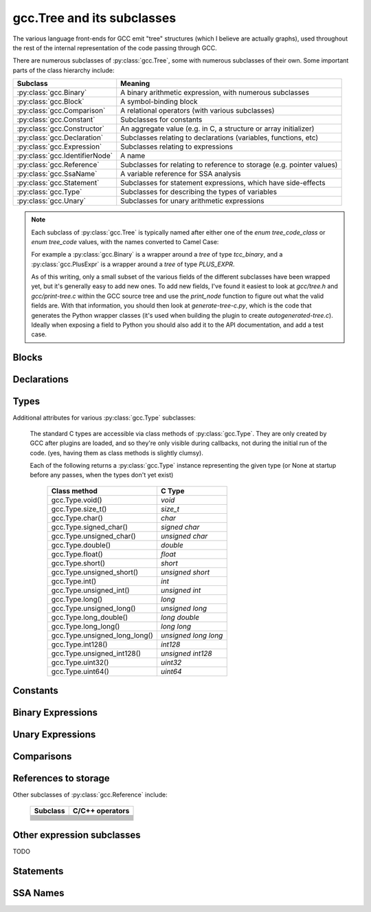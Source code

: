 .. Copyright 2011, 2012 David Malcolm <dmalcolm@redhat.com>
   Copyright 2011, 2012 Red Hat, Inc.

   This is free software: you can redistribute it and/or modify it
   under the terms of the GNU General Public License as published by
   the Free Software Foundation, either version 3 of the License, or
   (at your option) any later version.

   This program is distributed in the hope that it will be useful, but
   WITHOUT ANY WARRANTY; without even the implied warranty of
   MERCHANTABILITY or FITNESS FOR A PARTICULAR PURPOSE.  See the GNU
   General Public License for more details.

   You should have received a copy of the GNU General Public License
   along with this program.  If not, see
   <http://www.gnu.org/licenses/>.

gcc.Tree and its subclasses
===========================

The various language front-ends for GCC emit "tree" structures (which I believe
are actually graphs), used throughout the rest of the internal representation of
the code passing through GCC.

.. py:class:: gcc.Tree

   A ``gcc.Tree`` is a wrapper around GCC's `tree` type

   .. py:method:: debug()

      Dump the tree to stderr, using GCC's own diagnostic routines

   .. py:attribute:: type

      Instance of :py:class:`gcc.Tree` giving the type of the node

   .. py:attribute:: addr

     (long) The address of the underlying GCC object in memory

   The __str__ method is implemented using GCC's own pretty-printer for trees,
   so e.g.::

      str(t)

   might return::

      'int <T531> (int, char * *)'

   for a `gcc.FunctionDecl`

   .. py:attribute:: str_no_uid

      A string representation of this object, like str(), but without
      including any internal UIDs.

      This is intended for use in selftests that compare output against some
      expected value, to avoid embedding values that change into the expected
      output.

      For example, given the type declaration above, where `str(t)` might
      return::

         'int <T531> (int, char * *)'

      where the UID "531" is liable to change from compile to compile, whereas
      `t.str_no_uid` has value::

         'int <Txxx> (int, char * *)'

      which won't arbitrarily change each time.

There are numerous subclasses of :py:class:`gcc.Tree`, some with numerous
subclasses of their own.  Some important parts of the class hierarchy include:

==================================   =======================================
Subclass                             Meaning
==================================   =======================================
:py:class:`gcc.Binary`               A binary arithmetic expression, with
                                     numerous subclasses
:py:class:`gcc.Block`                A symbol-binding block
:py:class:`gcc.Comparison`           A relational operators (with various
                                     subclasses)
:py:class:`gcc.Constant`             Subclasses for constants
:py:class:`gcc.Constructor`          An aggregate value (e.g. in C, a
                                     structure or array initializer)
:py:class:`gcc.Declaration`          Subclasses relating to declarations
                                     (variables, functions, etc)
:py:class:`gcc.Expression`           Subclasses relating to expressions
:py:class:`gcc.IdentifierNode`       A name
:py:class:`gcc.Reference`            Subclasses for relating to reference to
                                     storage (e.g. pointer values)
:py:class:`gcc.SsaName`              A variable reference for SSA analysis
:py:class:`gcc.Statement`            Subclasses for statement expressions,
                                     which have side-effects
:py:class:`gcc.Type`                 Subclasses for describing the types of
                                     variables
:py:class:`gcc.Unary`                Subclasses for unary arithmetic
                                     expressions
==================================   =======================================

.. note::

   Each subclass of :py:class:`gcc.Tree` is typically named
   after either one of the `enum tree_code_class` or `enum tree_code` values,
   with the names converted to Camel Case:

   For example a :py:class:`gcc.Binary` is a wrapper around a `tree` of type
   `tcc_binary`, and  a :py:class:`gcc.PlusExpr` is a wrapper around a `tree`
   of type `PLUS_EXPR`.

   As of this writing, only a small subset of the various fields of the different
   subclasses have been wrapped yet, but it's generally easy to add new ones.  To
   add new fields, I've found it easiest to look at `gcc/tree.h` and
   `gcc/print-tree.c` within the GCC source tree and use the `print_node` function
   to figure out what the valid fields are.  With that information, you should
   then look at `generate-tree-c.py`, which is the code that generates the Python
   wrapper classes (it's used when building the plugin to create
   `autogenerated-tree.c`).  Ideally when exposing a field to Python you should
   also add it to the API documentation, and add a test case.

.. py:function:: gccutils.pformat(tree)

   This function attempts to generate a debug dump of a :py:class:`gcc.Tree`
   and all of its "interesting" attributes, recursively.  It's loosely modelled
   on Python's `pprint` module and GCC's own `debug_tree` diagnostic routine
   using indentation to try to show the structure.

   It returns a string.

   It differs from :py:meth:`gcc.Tree.debug()` in that it shows the Python
   wrapper objects, rather than the underlying GCC data structures
   themselves.  For example, it can't show attributes that haven't been
   wrapped yet.

   Objects that have already been reported within this call are abbreviated
   to "..." to try to keep the output readable.

   Example output::

      <FunctionDecl
        repr() = gcc.FunctionDecl('main')
        superclasses = (<type 'gcc.Declaration'>, <type 'gcc.Tree'>)
        .function = gcc.Function('main')
        .location = /home/david/coding/gcc-python/test.c:15
        .name = 'main'
        .type = <FunctionType
                  repr() = <gcc.FunctionType object at 0x2f62a60>
                  str() = 'int <T531> (int, char * *)'
                  superclasses = (<type 'gcc.Type'>, <type 'gcc.Tree'>)
                  .name = None
                  .type = <IntegerType
                            repr() = <gcc.IntegerType object at 0x2f629d0>
                            str() = 'int'
                            superclasses = (<type 'gcc.Type'>, <type 'gcc.Tree'>)
                            .const = False
                            .name = <TypeDecl
                                      repr() = gcc.TypeDecl('int')
                                      superclasses = (<type 'gcc.Declaration'>, <type 'gcc.Tree'>)
                                      .location = None
                                      .name = 'int'
                                      .pointer = <PointerType
                                                   repr() = <gcc.PointerType object at 0x2f62b80>
                                                   str() = ' *'
                                                   superclasses = (<type 'gcc.Type'>, <type 'gcc.Tree'>)
                                                   .dereference = ... ("gcc.TypeDecl('int')")
                                                   .name = None
                                                   .type = ... ("gcc.TypeDecl('int')")
                                                 >
                                      .type = ... ('<gcc.IntegerType object at 0x2f629d0>')
                                    >
                            .precision = 32
                            .restrict = False
                            .type = None
                            .unsigned = False
                            .volatile = False
                          >
                >
      >

.. py:function:: gccutils.pprint(tree)

   Similar to :py:meth:`gccutils.pformat()`, but prints the output to stdout.

   (should this be stderr instead? probably should take a stream as an arg, but
   what should the default be?)


Blocks
------

.. py:class:: gcc.Block

   A symbol binding block, such as the global symbols within a compilation unit.

   .. py:attribute:: vars

      The list of :py:class:`gcc.Tree` for the declarations and labels in this
      block

Declarations
------------

.. py:class:: gcc.Declaration

   A subclass of :py:class:`gcc.Tree` indicating a declaration

   Corresponds to the `tcc_declaration` value of `enum tree_code_class` within
   GCC's own C sources.

   .. py:attribute:: name

      (string) the name of this declaration


   .. py:attribute:: location

      The :py:class:`gcc.Location` for this declaration

   .. py:attribute:: is_artificial

      (bool) Is this declaration a compiler-generated entity, rather than
      one provided by the user?

      An example of such an "artificial" declaration occurs within the
      arguments of C++ methods: the initial `this` argument is a
      compiler-generated :py:class:`gcc.ParmDecl`.

   .. py:attribute:: is_builtin

      (bool) Is this declaration a compiler-builtin?

.. py:class:: gcc.FieldDecl

   A subclass of :py:class:`gcc.Declaration` indicating the declaration of a
   field within a structure.

   .. py:attribute:: name

      (string) The name of this field


.. py:class:: gcc.FunctionDecl

   A subclass of :py:class:`gcc.Declaration` indicating the declaration of a
   function.   Internally, this wraps a `(struct tree_function_decl *)`

   .. py:attribute:: function

      The :py:class:`gcc.Function` for this declaration

   .. py:attribute:: arguments

      List of :py:class:`gcc.ParmDecl` representing the arguments of this
      function

   .. py:attribute:: result

      The :py:class:`gcc.ResultDecl` representing the return value of this
      function

   .. py:attribute:: fullname

      .. note:: This attribute is only usable with C++ code.  Attempting to use
         it from another language will lead to a `RuntimeError` exception.

      (string) The "full name" of this function, including the scope, return
      type and default arguments.

      For example, given this code:

      .. code-block:: c++

         namespace Example {
             struct Coord {
                 int x;
                 int y;
             };

             class Widget {
             public:
                 void set_location(const struct Coord& coord);
             };
         };

      `set_location`'s fullname is::

         'void Example::Widget::set_location(const Example::Coord&)'

   .. py:attribute:: callgraph_node

      The :py:class:`gcc.CallgraphNode` for this function declaration, or
      `None`

   .. py:attribute:: is_public

      (bool) For C++: is this declaration "public"

   .. py:attribute:: is_private

      (bool) For C++: is this declaration "private"

   .. py:attribute:: is_protected

      (bool) For C++: is this declaration "protected"

   .. py:attribute:: is_static

      (bool) For C++: is this declaration "static"

.. py:class:: gcc.ParmDecl

   A subclass of :py:class:`gcc.Declaration` indicating the declaration of a
   parameter to a function or method.

.. py:class:: gcc.ResultDecl

   A subclass of :py:class:`gcc.Declaration` declararing a dummy variable that
   will hold the return value from a function.

.. py:class:: gcc.VarDecl

   A subclass of :py:class:`gcc.Declaration` indicating the declaration of a
   variable (e.g. a global or a local).

   .. py:attribute:: initial

      The initial value for this variable as a :py:class:`gcc.Constructor`,
      or None

   .. py:attribute:: static

      (boolean) Is this variable to be allocated with static storage?

.. py:class:: gcc.NamespaceDecl

   A subclass of :py:class:`gcc.Declaration` representing a C++ namespace

   .. py:attribute:: alias_of

      The :py:class:`gcc.NamespaceDecl` which this namespace is an alias of
      or None if this namespace is not an alias.

   .. py:attribute:: declarations

      .. note:: This attribute is only usable with non-alias namespaces.
                Accessing it on an alias will lead to a RuntimeError exception.

      List of :py:class:`gcc.Declaration` objects in this namespace.
      This attribute is only valid for non-aliases

   .. py:attribute:: namespaces

      .. note:: This attribute is only usable with non-alias namespaces.
                Accessing it on an alias will lead to a RuntimeError exception.

      List of :py:class:`gcc.NamespaceDecl` objects nested in this namespace.
      This attribute is only valid for non-aliases

   .. py:method:: lookup(name)

      Locate the given name within the namespace, returning a
      :py:class:`gcc.Tree` or `None`

   .. py:method:: unalias()

      Always returns a :py:class:`gcc.NamespaceDecl` object which is not an alias.
      Returns self if this namespace is not an alias.


  ..        Declaration
  ..            ClassMethodDecl
  ..            ConstDecl
  ..            DebugExprDecl
  ..            FieldDecl
  ..            FunctionDecl
  ..            ImportedDecl
  ..            InstanceMethodDecl
  ..            KeywordDecl
  ..            LabelDecl
  ..            NamespaceDecl
  ..            ParmDecl
  ..            PropertyDecl
  ..            ResultDecl
  ..            TemplateDecl
  ..            TranslationUnitDecl
  ..            TypeDecl
  ..            UsingDecl
  ..            VarDecl


Types
-----

.. py:class:: gcc.Type

   A subclass of `gcc.Tree` indicating a type

   Corresponds to the `tcc_type` value of `enum tree_code_class` within
   GCC's own C sources.

   .. py:attribute:: name

      The :py:class:`gcc.IdentifierNode` for the name of the type, or `None`.

   .. py:attribute:: pointer

      The :py:class:`gcc.PointerType` representing the `(this_type *)` type

   .. py:attribute:: attributes

      The user-defined attributes on this type (using GCC's `__attribute`
      syntax), as a dictionary (mapping from attribute names to list of
      values).  Typically this will be the empty dictionary.

   .. py:attribute:: sizeof

      `sizeof()` this type, as an `int`, or raising `TypeError` for those
      types which don't have a well-defined size

      .. note:: This attribute is not usable from within `lto1`; attempting
         to use it there will lead to a `RuntimeError` exception.

Additional attributes for various :py:class:`gcc.Type` subclasses:

   .. py:attribute:: const

      (Boolean) Does this type have the `const` modifier?

   .. py:attribute:: const_equivalent

      The :py:class:`gcc.Type` for the `const` version of this type

   .. py:attribute:: volatile

      (Boolean) Does this type have the `volatile` modifier?

   .. py:attribute:: volatile_equivalent

      The :py:class:`gcc.Type` for the `volatile` version of this type

   .. py:attribute:: restrict

      (Boolean) Does this type have the `restrict` modifier?

   .. py:attribute:: restrict_equivalent

      The :py:class:`gcc.Type` for the `restrict` version of this type


   The standard C types are accessible via class methods of :py:class:`gcc.Type`.
   They are only created by GCC after plugins are loaded, and so they're
   only visible during callbacks, not during the initial run of the code.
   (yes, having them as class methods is slightly clumsy).

   Each of the following returns a :py:class:`gcc.Type` instance representing
   the given type (or None at startup before any passes, when the types don't
   yet exist)

      =============================  =====================
      Class method                   C Type
      =============================  =====================
      gcc.Type.void()                `void`
      gcc.Type.size_t()              `size_t`
      gcc.Type.char()                `char`
      gcc.Type.signed_char()         `signed char`
      gcc.Type.unsigned_char()       `unsigned char`
      gcc.Type.double()              `double`
      gcc.Type.float()               `float`
      gcc.Type.short()               `short`
      gcc.Type.unsigned_short()      `unsigned short`
      gcc.Type.int()                 `int`
      gcc.Type.unsigned_int()        `unsigned int`
      gcc.Type.long()                `long`
      gcc.Type.unsigned_long()       `unsigned long`
      gcc.Type.long_double()         `long double`
      gcc.Type.long_long()           `long long`
      gcc.Type.unsigned_long_long()  `unsigned long long`
      gcc.Type.int128()              `int128`
      gcc.Type.unsigned_int128()     `unsigned int128`
      gcc.Type.uint32()              `uint32`
      gcc.Type.uint64()              `uint64`
      =============================  =====================

.. py:class:: gcc.IntegerType

   Subclass of :py:class:`gcc.Type`, adding a few properties:

   .. py:attribute:: unsigned

      (Boolean) True for 'unsigned', False for 'signed'

   .. py:attribute:: precision

      (int) The precision of this type in bits, as an int (e.g. 32)

   .. py:attribute:: signed_equivalent

      The gcc.IntegerType for the signed version of this type

      .. note:: This attribute is not usable from within `lto1`; attempting
         to use it there will lead to a `RuntimeError` exception.

   .. py:attribute:: unsigned_equivalent

      The gcc.IntegerType for the unsigned version of this type

      .. note:: This attribute is not usable from within `lto1`; attempting
         to use it there will lead to a `RuntimeError` exception.

   .. py:attribute:: max_value

      The maximum possible value for this type, as a
      :py:class:`gcc.IntegerCst`

   .. py:attribute:: min_value

      The minimum possible value for this type, as a
      :py:class:`gcc.IntegerCst`

.. py:class:: gcc.FloatType

   Subclass of :py:class:`gcc.Type` representing C's `float` and `double` types

   .. py:attribute:: precision

      (int) The precision of this type in bits (32 for `float`; 64 for
      `double`)

.. py:class:: gcc.PointerType

   Subclass of :py:class:`gcc.Type` representing a pointer type, such as
   an `int *`

   .. py:attribute:: dereference

      The :py:class:`gcc.Type` that this type points to.  In the above
      example (`int *`), this would be the `int` type.

.. py:class:: gcc.ArrayType

   Subclass of :py:class:`gcc.Type` representing an array type.  For example,
   in a C declaration such as::

      char buf[16]

   we have a :py:class:`gcc.VarDecl` for `buf`, and its type is an instance of
   :py:class:`gcc.ArrayType`, representing `char [16]`.

   .. py:attribute:: dereference

      The :py:class:`gcc.Type` that this type points to.  In the above
      example, this would be the `char` type.

   .. py:attribute:: range

      The :py:class:`gcc.Type` that represents the range of the
      array's indices.  If the array has a known range, then this will
      ordinarily be an :py:class:`gcc.IntegerType` whose `min_value`
      and `max_value` are the (inclusive) bounds of the array.  If the
      array does not have a known range, then this attribute will be
      `None`.

      That is, in the example above, `range.min_val` is `0`, and
      `range.max_val` is `15`.

      But, for a C declaration like::

         extern char array[];

      the type's `range` would be `None`.

.. py:class:: gcc.VectorType

   .. py:attribute:: dereference

      The :py:class:`gcc.Type` that this type points to

.. py:class:: gcc.FunctionType

   Subclass of :py:class:`gcc.Type` representing the type of a given function
   (or or a typedef to a function type, e.g. for callbacks).

   See also :py:class:`gcc.FunctionType`

   The `type` attribute holds the return type.

   .. py:attribute:: argument_types

      A tuple of :py:class:`gcc.Type` instances, representing the function's
      argument types

   .. py:function:: gccutils.get_nonnull_arguments(funtype)

      This is a utility function for working with the `"nonnull"` custom
      attribute on function types:

      http://gcc.gnu.org/onlinedocs/gcc/Function-Attributes.html

      Return a `frozenset` of 0-based integers, giving the arguments for
      which we can assume "nonnull-ness", handling the various cases of:

          * the attribute isn't present (returning the empty frozenset)

          * the attribute is present, without args (all pointer args are
            non-NULL)

          * the attribute is present, with a list of 1-based argument indices
            (Note that the result is still 0-based)

.. py:class:: gcc.MethodType

   Subclass of :py:class:`gcc.Type` representing the type of a given method.
   Similar to :py:class:`gcc.FunctionType`

   The `type` attribute holds the return type.

   .. py:attribute:: argument_types

      A tuple of :py:class:`gcc.Type` instances, representing the function's
      argument types

.. py:class:: gcc.RecordType

   A compound type, such as a C `struct`

   .. py:attribute:: fields

      The fields of this type, as a list of :py:class:`gcc.FieldDecl` instances

   .. py:attribute:: methods

      The methods of this type, as a list of :py:class:`gcc.MethodType` instances

   You can look up C structures by looking within the top-level
   :py:class:`gcc.Block` within the current translation unit.  For example,
   given this sample C code:

    .. literalinclude:: ../tests/examples/c/struct/input.c
      :lines: 20-30
      :language: c

  then the following Python code:

    .. literalinclude:: ../tests/examples/c/struct/script.py
      :lines: 21-40

  will generate this output:

    .. literalinclude:: ../tests/examples/c/struct/stdout.txt

Constants
---------

.. py:class:: gcc.Constant

   Subclass of :py:class:`gcc.Tree` indicating a constant value.

   Corresponds to the `tcc_constant` value of `enum tree_code_class` within
   GCC's own C sources.

   .. py:attribute:: constant

      The actual value of this constant, as the appropriate Python type:

      ==============================  ===============
      Subclass                        Python type
      ==============================  ===============
      .. py:class:: ComplexCst
      .. py:class:: FixedCst
      .. py:class:: IntegerCst        `int` or `long`
      .. py:class:: PtrmemCst
      .. py:class:: RealCst           `float`
      .. py:class:: StringCst         `str`
      .. py:class:: VectorCst
      ==============================  ===============


Binary Expressions
------------------

.. py:class:: gcc.Binary

   Subclass of :py:class:`gcc.Tree` indicating a binary expression.

   Corresponds to the `tcc_binary` value of `enum tree_code_class` within
   GCC's own C sources.

   .. py:attribute:: location

      The :py:class:`gcc.Location` for this binary expression

   .. py:classmethod:: get_symbol()

      Get the symbol used in debug dumps for this :py:class:`gcc.Binary`
      subclass, if any, as a `str`.  A table showing these strings can be
      seen :ref:`here <get_symbols>`.

   Has subclasses for the various kinds of binary expression.  These
   include:

   .. These tables correspond to GCC's "tree.def"

   Simple arithmetic:

      ============================    ======================  ==============
      Subclass                        C/C++ operators         enum tree_code
      ============================    ======================  ==============
      .. py:class:: gcc.PlusExpr      `+`                     PLUS_EXPR
      .. py:class:: gcc.MinusExpr     `-`                     MINUS_EXPR
      .. py:class:: gcc.MultExpr      `*`                     MULT_EXPR
      ============================    ======================  ==============

   Pointer addition:

      =================================    =================  =================
      Subclass                             C/C++ operators    enum tree_code
      =================================    =================  =================
      .. py:class:: gcc.PointerPlusExpr                       POINTER_PLUS_EXPR
      =================================    =================  =================

   Various division operations:

      ==============================  ===============
      Subclass                        C/C++ operators
      ==============================  ===============
      .. py:class:: gcc.TruncDivExr
      .. py:class:: gcc.CeilDivExpr
      .. py:class:: gcc.FloorDivExpr
      .. py:class:: gcc.RoundDivExpr
      ==============================  ===============

   The remainder counterparts of the above division operators:

      ==============================  ===============
      Subclass                        C/C++ operators
      ==============================  ===============
      .. py:class:: gcc.TruncModExpr
      .. py:class:: gcc.CeilModExpr
      .. py:class:: gcc.FloorModExpr
      .. py:class:: gcc.RoundModExpr
      ==============================  ===============

   Division for reals:

      ===================================  ======================
      Subclass                             C/C++ operators
      ===================================  ======================
      .. py:class:: gcc.RdivExpr
      ===================================  ======================

   Division that does not need rounding (e.g. for pointer subtraction in C):

      ===================================  ======================
      Subclass                             C/C++ operators
      ===================================  ======================
      .. py:class:: gcc.ExactDivExpr
      ===================================  ======================

   Max and min:

      ===================================  ======================
      Subclass                             C/C++ operators
      ===================================  ======================
      .. py:class:: gcc.MaxExpr
      .. py:class:: gcc.MinExpr
      ===================================  ======================

    Shift and rotate operations:

      ===================================  ======================
      Subclass                             C/C++ operators
      ===================================  ======================
      .. py:class:: gcc.LrotateExpr
      .. py:class:: gcc.LshiftExpr         `<<`, `<<=`
      .. py:class:: gcc.RrotateExpr
      .. py:class:: gcc.RshiftExpr         `>>`, `>>=`
      ===================================  ======================

   Bitwise binary expressions:

      ===================================  =========================
      Subclass                             C/C++ operators
      ===================================  =========================
      .. py:class:: gcc.BitAndExpr         `&`, `&=` (bitwise "and")
      .. py:class:: gcc.BitIorExpr         `|`, `|=` (bitwise "or")
      .. py:class:: gcc.BitXorExpr         `^`, `^=` (bitwise "xor")
      ===================================  =========================

  Other gcc.Binary subclasses:

      ========================================  ==================================
      Subclass                                  Usage
      ========================================  ==================================
      .. py:class:: gcc.CompareExpr
      .. py:class:: gcc.CompareGExpr
      .. py:class:: gcc.CompareLExpr
      .. py:class:: gcc.ComplexExpr
      .. py:class:: gcc.MinusNomodExpr
      .. py:class:: gcc.PlusNomodExpr
      .. py:class:: gcc.RangeExpr
      .. py:class:: gcc.UrshiftExpr
      .. py:class:: gcc.VecExtractevenExpr
      .. py:class:: gcc.VecExtractoddExpr
      .. py:class:: gcc.VecInterleavehighExpr
      .. py:class:: gcc.VecInterleavelowExpr
      .. py:class:: gcc.VecLshiftExpr
      .. py:class:: gcc.VecPackFixTruncExpr
      .. py:class:: gcc.VecPackSatExpr
      .. py:class:: gcc.VecPackTruncExpr
      .. py:class:: gcc.VecRshiftExpr
      .. py:class:: gcc.WidenMultExpr
      .. py:class:: gcc.WidenMultHiExpr
      .. py:class:: gcc.WidenMultLoExpr
      .. py:class:: gcc.WidenSumExpr
      ========================================  ==================================
 

Unary Expressions
-----------------


.. py:class:: gcc.Unary

   Subclass of :py:class:`gcc.Tree` indicating a unary expression (i.e. taking a
   single argument).

   Corresponds to the `tcc_unary` value of `enum tree_code_class` within
   GCC's own C sources.

   .. py:attribute:: operand

      The operand of this operator, as a :py:class:`gcc.Tree`.

   .. py:attribute:: location

      The :py:class:`gcc.Location` for this unary expression

   .. py:classmethod:: get_symbol()

      Get the symbol used in debug dumps for this :py:class:`gcc.Unary`
      subclass, if any, as a `str`.  A table showing these strings can be
      seen :ref:`here <get_symbols>`.

   Subclasses include:

      ======================================  ==================================================
      Subclass                                Meaning; C/C++ operators
      ======================================  ==================================================
      .. py:class:: gcc.AbsExpr               Absolute value
      .. py:class:: gcc.AddrSpaceConvertExpr  Conversion of pointers between address spaces
      .. py:class:: gcc.BitNotExpr            `~` (bitwise "not")
      .. py:class:: gcc.CastExpr
      .. py:class:: gcc.ConjExpr              For complex types: complex conjugate
      .. py:class:: gcc.ConstCastExpr
      .. py:class:: gcc.ConvertExpr
      .. py:class:: gcc.DynamicCastExpr
      .. py:class:: gcc.FixTruncExpr          Convert real to fixed-point, via truncation
      .. py:class:: gcc.FixedConvertExpr
      .. py:class:: gcc.FloatExpr             Convert integer to real
      .. py:class:: gcc.NegateExpr            Unary negation
      .. py:class:: gcc.NoexceptExpr
      .. py:class:: gcc.NonLvalueExpr
      .. py:class:: gcc.NopExpr
      .. py:class:: gcc.ParenExpr
      .. py:class:: gcc.ReducMaxExpr
      .. py:class:: gcc.ReducMinExpr
      .. py:class:: gcc.ReducPlusExpr
      .. py:class:: gcc.ReinterpretCastExpr
      .. py:class:: gcc.StaticCastExpr
      .. py:class:: gcc.UnaryPlusExpr
      ======================================  ==================================================


Comparisons
------------

.. py:class:: gcc.Comparison

   Subclass of :py:class:`gcc.Tree` for comparison expressions

   Corresponds to the `tcc_comparison` value of `enum tree_code_class` within
   GCC's own C sources.

   .. py:attribute:: location

      The :py:class:`gcc.Location` for this comparison

   .. py:classmethod:: get_symbol()

      Get the symbol used in debug dumps for this :py:class:`gcc.Comparison`
      subclass, if any, as a `str`.  A table showing these strings can be
      seen :ref:`here <get_symbols>`.

   Subclasses include:

      =====================================  ======================
      Subclass                               C/C++ operators
      =====================================  ======================
      .. py:class:: EqExpr                   `==`
      .. py:class:: GeExpr                   `>=`
      .. py:class:: GtExpr                   `>`
      .. py:class:: LeExpr                   `<=`
      .. py:class:: LtExpr                   `<`
      .. py:class:: LtgtExpr
      .. py:class:: NeExpr                   `!=`
      .. py:class:: OrderedExpr
      .. py:class:: UneqExpr
      .. py:class:: UngeExpr
      .. py:class:: UngtExpr
      .. py:class:: UnleExpr
      .. py:class:: UnltExpr
      .. py:class:: UnorderedExpr
      =====================================  ======================


References to storage
---------------------

.. py:class:: gcc.Reference

   Subclass of :py:class:`gcc.Tree` for expressions involving a reference to
   storage.

   Corresponds to the `tcc_reference` value of `enum tree_code_class` within
   GCC's own C sources.

   .. py:attribute:: location

      The :py:class:`gcc.Location` for this storage reference

   .. py:classmethod:: get_symbol()

      Get the symbol used in debug dumps for this :py:class:`gcc.Reference`
      subclass, if any, as a `str`.  A table showing these strings can be
      seen :ref:`here <get_symbols>`.

.. py:class:: gcc.ArrayRef

   A subclass of :py:class:`gcc.Reference` for expressions involving an array
   reference:

   .. code-block:: c

      unsigned char buffer[4096];
      ...
      /* The left-hand side of this gcc.GimpleAssign is a gcc.ArrayRef: */
      buffer[42] = 0xff;

   .. py:attribute:: array

      The :py:class:`gcc.Tree` for the array within the reference
      (`gcc.VarDecl('buffer')` in the example above)

   .. py:attribute:: index

      The :py:class:`gcc.Tree` for the index within the reference
      (`gcc.IntegerCst(42)` in the example above)

.. py:class:: gcc.ComponentRef

   A subclass of :py:class:`gcc.Reference` for expressions involving a field
   lookup.

   This can mean either a direct field lookup, as in:

   .. code-block:: c

      struct mystruct s;
      ...
      s.idx = 42;

   or dereferenced field lookup:

   .. code-block:: c

      struct mystruct *p;
      ...
      p->idx = 42;

   .. py:attribute:: target

      The :py:class:`gcc.Tree` for the container of the field (either `s` or
      `*p` in the examples above)

   .. py:attribute:: field

      The :py:class:`gcc.FieldDecl` for the field within the target.

.. py:class:: gcc.MemRef

   A subclass of :py:class:`gcc.Reference` for expressions involving
   dereferencing a pointer:

   .. code-block:: c

      int p, *q;
      ...
      p = *q;

   .. py:attribute:: operand

      The :py:class:`gcc.Tree` for the expression describing the target of the
      pointer

Other subclasses of :py:class:`gcc.Reference` include:

      =====================================  ======================
      Subclass                               C/C++ operators
      =====================================  ======================
      .. py:class:: ArrayRangeRef
      .. py:class:: AttrAddrExpr
      .. py:class:: BitFieldRef
      .. py:class:: ImagpartExpr
      .. py:class:: IndirectRef
      .. py:class:: MemberRef
      .. py:class:: OffsetRef
      .. py:class:: RealpartExpr
      .. py:class:: ScopeRef
      .. py:class:: TargetMemRef
      .. py:class:: UnconstrainedArrayRef
      .. py:class:: ViewConvertExpr
      =====================================  ======================


Other expression subclasses
---------------------------

.. py:class:: gcc.Expression

   Subclass of :py:class:`gcc.Tree` indicating an expression that doesn't fit
   into the other categories.

   Corresponds to the `tcc_expression` value of `enum tree_code_class` within
   GCC's own C sources.

   .. py:attribute:: location

      The :py:class:`gcc.Location` for this expression

   .. py:classmethod:: get_symbol()

      Get the symbol used in debug dumps for this :py:class:`gcc.Expression`
      subclass, if any, as a `str`.  A table showing these strings can be
      seen :ref:`here <get_symbols>`.

   Subclasses include:

      =====================================  ======================
      Subclass                               C/C++ operators
      =====================================  ======================
      .. py:class:: gcc.AddrExpr
      .. py:class:: gcc.AlignofExpr
      .. py:class:: gcc.ArrowExpr
      .. py:class:: gcc.AssertExpr
      .. py:class:: gcc.AtEncodeExpr
      .. py:class:: gcc.BindExpr
      .. py:class:: gcc.CMaybeConstExpr
      .. py:class:: gcc.ClassReferenceExpr
      .. py:class:: gcc.CleanupPointExpr
      .. py:class:: gcc.CompoundExpr
      .. py:class:: gcc.CompoundLiteralExpr
      .. py:class:: gcc.CondExpr
      .. py:class:: gcc.CtorInitializer
      .. py:class:: gcc.DlExpr
      .. py:class:: gcc.DotProdExpr
      .. py:class:: gcc.DotstarExpr
      .. py:class:: gcc.EmptyClassExpr
      .. py:class:: gcc.ExcessPrecisionExpr
      .. py:class:: gcc.ExprPackExpansion
      .. py:class:: gcc.ExprStmt
      .. py:class:: gcc.FdescExpr
      .. py:class:: gcc.FmaExpr
      .. py:class:: gcc.InitExpr
      .. py:class:: gcc.MessageSendExpr
      .. py:class:: gcc.ModifyExpr
      .. py:class:: gcc.ModopExpr
      .. py:class:: gcc.MustNotThrowExpr
      .. py:class:: gcc.NonDependentExpr
      .. py:class:: gcc.NontypeArgumentPack
      .. py:class:: gcc.NullExpr
      .. py:class:: gcc.NwExpr
      .. py:class:: gcc.ObjTypeRef
      .. py:class:: gcc.OffsetofExpr
      .. py:class:: gcc.PolynomialChrec
      .. py:class:: gcc.PostdecrementExpr
      .. py:class:: gcc.PostincrementExpr
      .. py:class:: gcc.PredecrementExpr
      .. py:class:: gcc.PredictExpr
      .. py:class:: gcc.PreincrementExpr
      .. py:class:: gcc.PropertyRef
      .. py:class:: gcc.PseudoDtorExpr
      .. py:class:: gcc.RealignLoad
      .. py:class:: gcc.SaveExpr
      .. py:class:: gcc.ScevKnown
      .. py:class:: gcc.ScevNotKnown
      .. py:class:: gcc.SizeofExpr
      .. py:class:: gcc.StmtExpr
      .. py:class:: gcc.TagDefn
      .. py:class:: gcc.TargetExpr
      .. py:class:: gcc.TemplateIdExpr
      .. py:class:: gcc.ThrowExpr
      .. py:class:: gcc.TruthAndExpr
      .. py:class:: gcc.TruthAndifExpr
      .. py:class:: gcc.TruthNotExpr
      .. py:class:: gcc.TruthOrExpr
      .. py:class:: gcc.TruthOrifExpr
      .. py:class:: gcc.TruthXorExpr
      .. py:class:: gcc.TypeExpr
      .. py:class:: gcc.TypeidExpr
      .. py:class:: gcc.VaArgExpr
      .. py:class:: gcc.VecCondExpr
      .. py:class:: gcc.VecDlExpr
      .. py:class:: gcc.VecInitExpr
      .. py:class:: gcc.VecNwExpr
      .. py:class:: gcc.WidenMultMinusExpr
      .. py:class:: gcc.WidenMultPlusExpr
      .. py:class:: gcc.WithCleanupExpr
      .. py:class:: gcc.WithSizeExpr
      =====================================  ======================

TODO

Statements
----------

.. py:class:: gcc.Statement

   A subclass of :py:class:`gcc.Tree` for statements

   Corresponds to the `tcc_statement` value of `enum tree_code_class` within
   GCC's own C sources.

.. py:class:: gcc.CaseLabelExpr

   A subclass of :py:class:`gcc.Statement` for the `case` and `default` labels
   within a `switch` statement.

   .. py:attribute:: low

      * for single-valued case labels, the value, as a :py:class:`gcc.Tree`

      * for range-valued case labels, the lower bound, as a :py:class:`gcc.Tree`

      * `None` for the default label

   .. py:attribute:: high

      For range-valued case labels, the upper bound, as a :py:class:`gcc.Tree`.

      `None` for single-valued case labels, and for the default label

   .. py:attribute:: target

      The target of the case label, as a :py:class:`gcc.LabelDecl`

SSA Names
---------

.. py:class:: gcc.SsaName

   A subclass of :py:class:`gcc.Tree` representing a variable references
   during SSA analysis.  New SSA names are created every time a variable
   is assigned a new value.

   .. py:attribute:: var

      The variable being referenced, as a :py:class:`gcc.VarDecl` or
      :py:class:`gcc.ParmDecl`

   .. py:attribute:: def_stmt

      The :py:class:`gcc.Gimple` statement which defines this SSA name

   .. py:attribute:: version

      An `int` value giving the version number of this SSA name

  .. Here's a dump of the class hierarchy, from help(gcc):
  ..    Tree
  ..        ArgumentPackSelect
  ..        Baselink
  ..        Binary
  ..            BitAndExpr
  ..            BitIorExpr
  ..            BitXorExpr
  ..            CeilDivExpr
  ..            CeilModExpr
  ..            CompareExpr
  ..            CompareGExpr
  ..            CompareLExpr
  ..            ComplexExpr
  ..            ExactDivExpr
  ..            FloorDivExpr
  ..            FloorModExpr
  ..            LrotateExpr
  ..            LshiftExpr
  ..            MaxExpr
  ..            MinExpr
  ..            MinusExpr
  ..            MinusNomodExpr
  ..            MultExpr
  ..            PlusExpr
  ..            PlusNomodExpr
  ..            PointerPlusExpr
  ..            RangeExpr
  ..            RdivExpr
  ..            RoundDivExpr
  ..            RoundModExpr
  ..            RrotateExpr
  ..            RshiftExpr
  ..            TruncDivExpr
  ..            TruncModExpr
  ..            UrshiftExpr
  ..            VecExtractevenExpr
  ..            VecExtractoddExpr
  ..            VecInterleavehighExpr
  ..            VecInterleavelowExpr
  ..            VecLshiftExpr
  ..            VecPackFixTruncExpr
  ..            VecPackSatExpr
  ..            VecPackTruncExpr
  ..            VecRshiftExpr
  ..            WidenMultExpr
  ..            WidenMultHiExpr
  ..            WidenMultLoExpr
  ..            WidenSumExpr
  ..        Block
  ..        Comparison
  ..            EqExpr
  ..            GeExpr
  ..            GtExpr
  ..            LeExpr
  ..            LtExpr
  ..            LtgtExpr
  ..            NeExpr
  ..            OrderedExpr
  ..            UneqExpr
  ..            UngeExpr
  ..            UngtExpr
  ..            UnleExpr
  ..            UnltExpr
  ..            UnorderedExpr
  ..        Constant
  ..            ComplexCst
  ..            FixedCst
  ..            IntegerCst
  ..            PtrmemCst
  ..            RealCst
  ..            StringCst
  ..            VectorCst
  ..        Constructor
  ..        Declaration
  ..            ClassMethodDecl
  ..            ConstDecl
  ..            DebugExprDecl
  ..            FieldDecl
  ..            FunctionDecl
  ..            ImportedDecl
  ..            InstanceMethodDecl
  ..            KeywordDecl
  ..            LabelDecl
  ..            NamespaceDecl
  ..            ParmDecl
  ..            PropertyDecl
  ..            ResultDecl
  ..            TemplateDecl
  ..            TranslationUnitDecl
  ..            TypeDecl
  ..            UsingDecl
  ..            VarDecl
  ..        DefaultArg
  ..        ErrorMark
  ..        Expression
  ..            AddrExpr
  ..            AlignofExpr
  ..            ArrowExpr
  ..            AssertExpr
  ..            AtEncodeExpr
  ..            BindExpr
  ..            CMaybeConstExpr
  ..            ClassReferenceExpr
  ..            CleanupPointExpr
  ..            CompoundExpr
  ..            CompoundLiteralExpr
  ..            CondExpr
  ..            CtorInitializer
  ..            DlExpr
  ..            DotProdExpr
  ..            DotstarExpr
  ..            EmptyClassExpr
  ..            ExcessPrecisionExpr
  ..            ExprPackExpansion
  ..            ExprStmt
  ..            FdescExpr
  ..            FmaExpr
  ..            InitExpr
  ..            MessageSendExpr
  ..            ModifyExpr
  ..            ModopExpr
  ..            MustNotThrowExpr
  ..            NonDependentExpr
  ..            NontypeArgumentPack
  ..            NullExpr
  ..            NwExpr
  ..            ObjTypeRef
  ..            OffsetofExpr
  ..            PolynomialChrec
  ..            PostdecrementExpr
  ..            PostincrementExpr
  ..            PredecrementExpr
  ..            PredictExpr
  ..            PreincrementExpr
  ..            PropertyRef
  ..            PseudoDtorExpr
  ..            RealignLoad
  ..            SaveExpr
  ..            ScevKnown
  ..            ScevNotKnown
  ..            SizeofExpr
  ..            StmtExpr
  ..            TagDefn
  ..            TargetExpr
  ..            TemplateIdExpr
  ..            ThrowExpr
  ..            TruthAndExpr
  ..            TruthAndifExpr
  ..            TruthNotExpr
  ..            TruthOrExpr
  ..            TruthOrifExpr
  ..            TruthXorExpr
  ..            TypeExpr
  ..            TypeidExpr
  ..            VaArgExpr
  ..            VecCondExpr
  ..            VecDlExpr
  ..            VecInitExpr
  ..            VecNwExpr
  ..            WidenMultMinusExpr
  ..            WidenMultPlusExpr
  ..            WithCleanupExpr
  ..            WithSizeExpr
  ..        IdentifierNode
  ..        LambdaExpr
  ..        OmpClause
  ..        OptimizationNode
  ..        Overload
  ..        PlaceholderExpr
  ..        Reference
  ..            ArrayRangeRef
  ..            ArrayRef
  ..            AttrAddrExpr
  ..            BitFieldRef
  ..            ComponentRef
  ..            ImagpartExpr
  ..            IndirectRef
  ..            MemRef
  ..            MemberRef
  ..            OffsetRef
  ..            RealpartExpr
  ..            ScopeRef
  ..            TargetMemRef
  ..            UnconstrainedArrayRef
  ..            ViewConvertExpr
  ..        SsaName
  ..        Statement
  ..            AsmExpr
  ..            BreakStmt
  ..            CaseLabelExpr
  ..            CatchExpr
  ..            CleanupStmt
  ..            ContinueStmt
  ..            DeclExpr
  ..            DoStmt
  ..            EhFilterExpr
  ..            EhSpecBlock
  ..            ExitExpr
  ..            ExitStmt
  ..            ForStmt
  ..            GotoExpr
  ..            Handler
  ..            IfStmt
  ..            LabelExpr
  ..            LoopExpr
  ..            LoopStmt
  ..            OmpAtomic
  ..            OmpCritical
  ..            OmpFor
  ..            OmpMaster
  ..            OmpOrdered
  ..            OmpParallel
  ..            OmpSection
  ..            OmpSections
  ..            OmpSingle
  ..            OmpTask
  ..            RangeForStmt
  ..            ReturnExpr
  ..            StmtStmt
  ..            SwitchExpr
  ..            SwitchStmt
  ..            TryBlock
  ..            TryCatchExpr
  ..            TryFinally
  ..            UsingDirective
  ..            WhileStmt
  ..        StatementList
  ..        StaticAssert
  ..        TargetOptionNode
  ..        TemplateInfo
  ..        TemplateParmIndex
  ..        TraitExpr
  ..        TreeBinfo
  ..        TreeList
  ..        TreeVec
  ..        Type
  ..            ArrayType
  ..            BooleanType
  ..            BoundTemplateTemplateParm
  ..            CategoryImplementationType
  ..            CategoryInterfaceType
  ..            ClassImplementationType
  ..            ClassInterfaceType
  ..            ComplexType
  ..            DecltypeType
  ..            EnumeralType
  ..            FixedPointType
  ..            FunctionType
  ..            IntegerType
  ..            LangType
  ..            MethodType
  ..            NullptrType
  ..            OffsetType
  ..            PointerType
  ..            ProtocolInterfaceType
  ..            QualUnionType
  ..            RealType
  ..            RecordType
  ..            ReferenceType
  ..            TemplateTemplateParm
  ..            TemplateTypeParm
  ..            TypeArgumentPack
  ..            TypePackExpansion
  ..            TypenameType
  ..            TypeofType
  ..            UnboundClassTemplate
  ..            UnconstrainedArrayType
  ..            UnionType
  ..            VectorType
  ..            VoidType
  ..        Unary
  ..            AbsExpr
  ..            AddrSpaceConvertExpr
  ..            BitNotExpr
  ..            CastExpr
  ..            ConjExpr
  ..            ConstCastExpr
  ..            ConvertExpr
  ..            DynamicCastExpr
  ..            FixTruncExpr
  ..            FixedConvertExpr
  ..            FloatExpr
  ..            NegateExpr
  ..            NoexceptExpr
  ..            NonLvalueExpr
  ..            NopExpr
  ..            ParenExpr
  ..            ReducMaxExpr
  ..            ReducMinExpr
  ..            ReducPlusExpr
  ..            ReinterpretCastExpr
  ..            StaticCastExpr
  ..            UnaryPlusExpr
  ..            VecUnpackFloatHiExpr
  ..            VecUnpackFloatLoExpr
  ..            VecUnpackHiExpr
  ..            VecUnpackLoExpr
  ..        VlExp
  ..            AggrInitExpr
  ..            CallExpr

